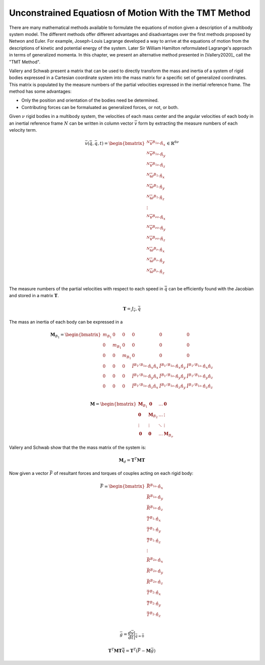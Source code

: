 =====================================================
Unconstrained Equatiosn of Motion With the TMT Method
=====================================================

There are many mathematical methods available to formulate the equations of
motion given a description of a multibody system model. The different methods
offer different advantages and disadvantages over the first methods proposed by
Netwon and Euler. For example, Joseph-Louis Lagrange developed a way to arrive
at the equations of motion from the descriptions of kinetic and potential
energy of the system. Later Sir William Hamilton reformulated Lagrange's
approach in terms of generalized momenta. In this chapter, we present an
alternative method presented in [Vallery2020]_ call the "TMT Method".

Vallery and Schwab present a matrix that can be used to directly transform the
mass and inertia of a system of rigid bodies expressed in a Cartesian
coordinate system into the mass matrix for a specific set of generalized
coordinates. This matrix is populated by the measure numbers of the partial
velocities expressed in the inertial reference frame. The method has some
advantages:

- Only the position and orientation of the bodies need be determined.
- Contributing forces can be formaluated as generalized forces, or not, or
  both.



Given :math:`\nu` rigid bodies in a multibody system, the velocities of each
mass center and the angular velocities of each body in an inertial reference
frame :math:`N` can be written in column vector :math:`\bar{v}` form by
extracting the measure numbers of each velocity term.

.. math::

   \bar{v}(\dot{\bar{q}}, \bar{q}, t) =
   \begin{bmatrix}
   {}^N\bar{v}^{B_{1o}} \cdot \hat{n}_x \\
   {}^N\bar{v}^{B_{1o}} \cdot \hat{n}_y \\
   {}^N\bar{v}^{B_{1o}} \cdot \hat{n}_z \\
   {}^N\bar{\omega}^{B_1} \cdot \hat{n}_x \\
   {}^N\bar{\omega}^{B_1} \cdot \hat{n}_y \\
   {}^N\bar{\omega}^{B_1} \cdot \hat{n}_z \\
   \vdots \\
   {}^N\bar{v}^{B_{\nu o}} \cdot \hat{n}_x \\
   {}^N\bar{v}^{B_{\nu o}} \cdot \hat{n}_y \\
   {}^N\bar{v}^{B_{\nu o}} \cdot \hat{n}_z \\
   {}^N\bar{\omega}^{B_\nu} \cdot \hat{n}_x \\
   {}^N\bar{\omega}^{B_\nu} \cdot \hat{n}_y \\
   {}^N\bar{\omega}^{B_\nu} \cdot \hat{n}_z \\
   \end{bmatrix}
   \in
   \mathbb{R}^{6\nu}

The measure numbers of the partial velocities with respect to each speed in
:math:`\dot{\bar{q}}` can be efficiently found with the Jacobian and stored in
a matrix :math:`\mathbf{T}`.

.. math::

   \mathbf{T} = J_\bar{v},\dot{\bar{q}}

The mass an inertia of each body can be expressed in a 

.. math::

   \mathbf{M}_{B_1} =
   \begin{bmatrix}
   m_{B_1} & 0 & 0 & 0 & 0 & 0 \\
   0 & m_{B_1} & 0 & 0 & 0 & 0 \\
   0 & 0 & m_{B_1} & 0 & 0 & 0 \\
   0 & 0 & 0 &
   \breve{I}^{B_1/B_{1o}} \cdot \hat{n}_x\hat{n}_x &
   \breve{I}^{B_1/B_{1o}} \cdot \hat{n}_x\hat{n}_y &
   \breve{I}^{B_1/B_{1o}} \cdot \hat{n}_x\hat{n}_z \\
   0 & 0 & 0 &
   \breve{I}^{B_1/B_{1o}} \cdot \hat{n}_y\hat{n}_x &
   \breve{I}^{B_1/B_{1o}} \cdot \hat{n}_y\hat{n}_y &
   \breve{I}^{B_1/B_{1o}} \cdot \hat{n}_y\hat{n}_z \\
   0 & 0 & 0 &
   \breve{I}^{B_1/B_{1o}} \cdot \hat{n}_z\hat{n}_x &
   \breve{I}^{B_1/B_{1o}} \cdot \hat{n}_z\hat{n}_y &
   \breve{I}^{B_1/B_{1o}} \cdot \hat{n}_z\hat{n}_z \\
   \end{bmatrix}

.. math::

   \mathbf{M} =
   \begin{bmatrix}
   \mathbf{M}_{B_1} & \mathbf{0}       & \ldots     & \mathbf{0} \\
   \mathbf{0}       & \mathbf{M}_{B_2} & \ldots     & \vdots \\
   \vdots           & \vdots           & \ddots     & \vdots \\
   \mathbf{0}       & \mathbf{0}       & \ldots     & \mathbf{M}_{B_\nu}
   \end{bmatrix}

Vallery and Schwab show that the the mass matrix of the system is:

.. math::

   \mathbf{M}_d = \mathbf{T}^T \mathbf{M} \mathbf{T}

Now given a vector :math:`\bar{F}` of resultant forces and torques of couples acting on each rigid body:

.. math::

   \bar{F} =
   \begin{bmatrix}
   \bar{R}^{B_{1o}} \cdot \hat{n}_x \\
   \bar{R}^{B_{1o}} \cdot \hat{n}_y \\
   \bar{R}^{B_{1o}} \cdot \hat{n}_z \\
   \bar{T}^{B_1} \cdot \hat{n}_x \\
   \bar{T}^{B_1} \cdot \hat{n}_y \\
   \bar{T}^{B_1} \cdot \hat{n}_z \\
   \vdots \\
   \bar{R}^{B_{2o}} \cdot \hat{n}_x \\
   \bar{R}^{B_{2o}} \cdot \hat{n}_y \\
   \bar{R}^{B_{2o}} \cdot \hat{n}_z \\
   \bar{T}^{B_2} \cdot \hat{n}_x \\
   \bar{T}^{B_2} \cdot \hat{n}_y \\
   \bar{T}^{B_2} \cdot \hat{n}_z \\
   \end{bmatrix}

.. math::

   \bar{g} = \frac{d\bar{v}}{dt}\bigg\rvert_{\ddot{\bar{q}}=\bar{0}}

.. math::

   \mathbf{T}^T \mathbf{M} \mathbf{T} \ddot{\bar{q}} =
   \mathbf{T}^T\left(\bar{F} - \mathbf{M}\bar{g}\right)


